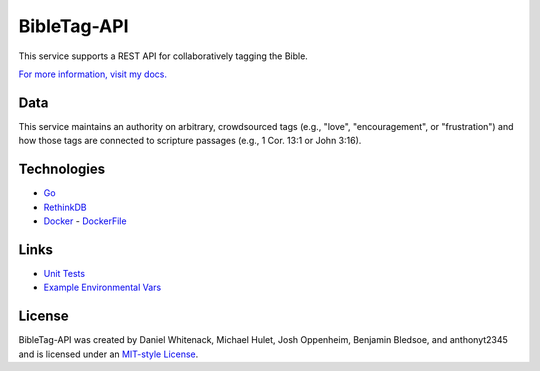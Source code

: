 ====================
BibleTag-API
====================

| This service supports a REST API for collaboratively tagging the Bible.

`For more information, visit my docs. <docs>`_

----
Data
----

This service maintains an authority on arbitrary, crowdsourced tags (e.g., "love", "encouragement", or "frustration") and how those tags are connected to scripture passages (e.g., 1 Cor. 13:1 or John 3:16).

------------
Technologies
------------

* `Go <https://golang.org/>`_
* `RethinkDB <https://www.rethinkdb.com/>`_
* `Docker <https://www.docker.com/>`_ - `DockerFile <DockerFile>`_

-----
Links
-----

* `Unit Tests <goserver_test.go>`_
* `Example Environmental Vars <files/example.env>`_

--------
License
--------

BibleTag-API was created by Daniel Whitenack, Michael Hulet, Josh Oppenheim, Benjamin Bledsoe, and anthonyt2345 and is licensed under an `MIT-style License <License.md>`_.
